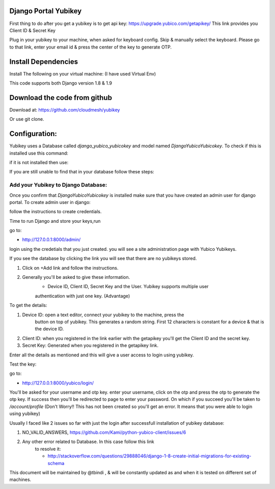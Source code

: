 Django Portal Yubikey
=========

First thing to do after you get a yubikey is to get api key:
https://upgrade.yubico.com/getapikey/
This link provides you Client ID & Secret Key

Plug in your yubikey to your machine, when asked for keyboard config. Skip & manually select the keyboard.
Please go to that link, enter your email id & press the center of the key to generate OTP.

Install Dependencies
==========

Install The following on your virtual machine: (I have used Virtual Env)

.. prompt:: bash

	pip install Django==1.9
	pip install django-otp==0.3.4
	pip install yubico-client==1.9.1
	pip install django_yubico

This code supports both Django version 1.8 & 1.9

Download the code from github
=========

Download at: https://github.com/cloudmesh/yubikey

Or use git clone.

Configuration:
===========

Yubikey uses a Database called `django_yubico_yubicokey` and model named `DjangoYubicoYubicokey`. To check if
this is installed use this command:

.. prompt:: bash
	cd sample_yubikey/
   	python manage.py inspectdb

if it is not installed then use: 

.. prompt:: bash

   python manage.py makemigrations
   python manage.py migrate

If you are still unable to find that in your database follow these steps:

.. prompt:: bash

	python manage.py migrate --fake
	python manage.py makemigrations
	python manage.py --fake-initial
	

Add your Yubikey to Django Database:
^^^^^^^^^^^

Once you confirm that `DjangoYubicoYubicokey` is installed make sure
that you have created an admin user for django portal.
To create admin user in django:

.. prompt:: bash

   python manage.py createsuperuser

follow the instructions to create credentials.

Time to run Django and store your keys,run

.. prompt:: bash

	python manage.py runserver

go to:

* http://127.0.0.1:8000/admin/ 

login using the credetials that you just created.  you will see a site administration page with Yubico Yubikeys.

If you see the database by clicking the link you will see that there are no yubikeys stored.

#. Click on +Add link and follow the instructions. 
#. Generally you'll be asked to give these information.
	* Device ID, Client ID, Secret Key and the User.  Yubikey supports multiple user 
	authentication with just one key. (Advantage)

To get the details:

#. Device ID: open a text editor, connect your yubikey to the machine, press the
    button on top of yubikey. This generates a random
    string. First 12 characters is constant for a device & that is the device ID.
#. Client ID: when you registered in the link earlier with the getapikey you'll get the Client ID and the secret key.
#. Secret Key: Generated when you registered in the getapikey link.

Enter all the details as mentioned and this will give a user access to login using yubikey. 


Test the key:

go to:

* http://127.0.0.1:8000/yubico/login/

You'll be asked for your username and otp key.  enter your username,
click on the otp and press the otp to generate the otp key.  If
success then you'll be redirected to page to enter your password.  On
which if you succeed you'll be taken to `/account/profile` (Don't Worry!! This has not
been created so you'll get an error. It means that you were
able to login using yubikey)


Usually I faced like 2 issues so far with just the login after successfull installation of yubikey database:

#. NO_VALID_ANSWERS, https://github.com/Kami/python-yubico-client/issues/6
#. Any other error related to Database. In this case follow this link
    to resolve it:

    * http://stackoverflow.com/questions/29888046/django-1-8-create-initial-migrations-for-existing-schema


This document will be maintained by @tbindi , & will be constantly updated as and when it is tested on different 
set of machines.

